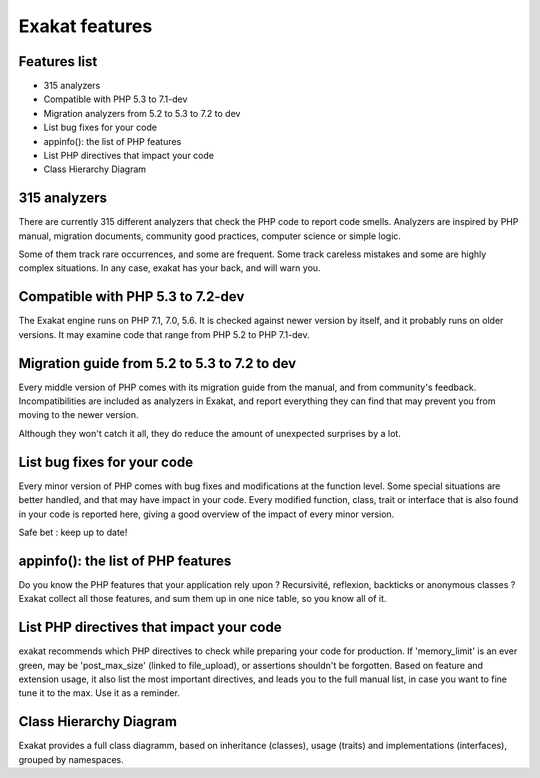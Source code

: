 .. Features:

Exakat features
===============

Features list
-------------

* 315 analyzers
* Compatible with PHP 5.3 to 7.1-dev
* Migration analyzers from 5.2 to 5.3 to 7.2 to dev
* List bug fixes for your code
* appinfo(): the list of PHP features
* List PHP directives that impact your code
* Class Hierarchy Diagram

315 analyzers
-----------------------------

There are currently 315 different analyzers that check the PHP code to report code smells. Analyzers are inspired by PHP manual, migration documents, community good practices, computer science or simple logic. 

Some of them track rare occurrences, and some are frequent. Some track careless mistakes and some are highly complex situations. In any case, exakat has your back, and will warn you. 

Compatible with PHP 5.3 to 7.2-dev
----------------------------------

The Exakat engine runs on PHP 7.1, 7.0, 5.6. It is checked against newer version by itself, and it probably runs on older versions. 
It may examine code that range from PHP 5.2 to PHP 7.1-dev. 

Migration guide from 5.2 to 5.3 to 7.2 to dev
---------------------------------------------

Every middle version of PHP comes with its migration guide from the manual, and from community's feedback. Incompatibilities are included as analyzers in Exakat, and report everything they can find that may prevent you from moving to the newer version. 

Although they won't catch it all, they do reduce the amount of unexpected surprises by a lot.

List bug fixes for your code
----------------------------

Every minor version of PHP comes with bug fixes and modifications at the function level. Some special situations are better handled, and that may have impact in your code. Every modified function, class, trait or interface that is also found in your code is reported here, giving a good overview of the impact of every minor version.

Safe bet : keep up to date! 

appinfo(): the list of PHP features
-----------------------------------

Do you know the PHP features that your application rely upon ? Recursivité, reflexion, backticks or anonymous classes ? 
Exakat collect all those features, and sum them up in one nice table, so you know all of it.

List PHP directives that impact your code
-----------------------------------------

exakat recommends which PHP directives to check while preparing your code for production. If 'memory_limit' is an ever green, may be 'post_max_size' (linked to file_upload), or assertions shouldn't be forgotten.
Based on feature and extension usage, it also list the most important directives, and leads you to the full manual list, in case you want to fine tune it to the max. Use it as a reminder. 

Class Hierarchy Diagram
-----------------------

Exakat provides a full class diagramm, based on inheritance (classes), usage (traits) and implementations (interfaces), grouped by namespaces. 

